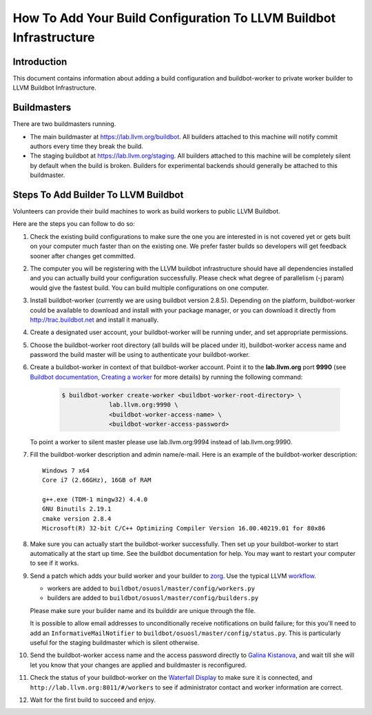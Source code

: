 ===================================================================
How To Add Your Build Configuration To LLVM Buildbot Infrastructure
===================================================================

Introduction
============

This document contains information about adding a build configuration and
buildbot-worker to private worker builder to LLVM Buildbot Infrastructure.

Buildmasters
============

There are two buildmasters running.

* The main buildmaster at `<https://lab.llvm.org/buildbot>`_. All builders attached
  to this machine will notify commit authors every time they break the build.
* The staging buildbot at `<https://lab.llvm.org/staging>`_. All builders attached
  to this machine will be completely silent by default when the build is broken.
  Builders for experimental backends should generally be attached to this
  buildmaster.

Steps To Add Builder To LLVM Buildbot
=====================================
Volunteers can provide their build machines to work as build workers to
public LLVM Buildbot.

Here are the steps you can follow to do so:

#. Check the existing build configurations to make sure the one you are
   interested in is not covered yet or gets built on your computer much
   faster than on the existing one. We prefer faster builds so developers
   will get feedback sooner after changes get committed.

#. The computer you will be registering with the LLVM buildbot
   infrastructure should have all dependencies installed and you can
   actually build your configuration successfully. Please check what degree
   of parallelism (-j param) would give the fastest build.  You can build
   multiple configurations on one computer.

#. Install buildbot-worker (currently we are using buildbot version 2.8.5).
   Depending on the platform, buildbot-worker could be available to download and
   install with your package manager, or you can download it directly from
   `<http://trac.buildbot.net>`_ and install it manually.

#. Create a designated user account, your buildbot-worker will be running under,
   and set appropriate permissions.

#. Choose the buildbot-worker root directory (all builds will be placed under
   it), buildbot-worker access name and password the build master will be using
   to authenticate your buildbot-worker.

#. Create a buildbot-worker in context of that buildbot-worker account. Point it
   to the **lab.llvm.org** port **9990** (see `Buildbot documentation,
   Creating a worker
   <http://docs.buildbot.net/current/tutorial/firstrun.html#creating-a-worker>`_
   for more details) by running the following command:

    .. code-block:: bash

       $ buildbot-worker create-worker <buildbot-worker-root-directory> \
                    lab.llvm.org:9990 \
                    <buildbot-worker-access-name> \
                    <buildbot-worker-access-password>

   To point a worker to silent master please use lab.llvm.org:9994 instead
   of lab.llvm.org:9990.

#. Fill the buildbot-worker description and admin name/e-mail.  Here is an
   example of the buildbot-worker description::

       Windows 7 x64
       Core i7 (2.66GHz), 16GB of RAM

       g++.exe (TDM-1 mingw32) 4.4.0
       GNU Binutils 2.19.1
       cmake version 2.8.4
       Microsoft(R) 32-bit C/C++ Optimizing Compiler Version 16.00.40219.01 for 80x86

#. Make sure you can actually start the buildbot-worker successfully. Then set
   up your buildbot-worker to start automatically at the start up time.  See the
   buildbot documentation for help.  You may want to restart your computer
   to see if it works.

#. Send a patch which adds your build worker and your builder to
   `zorg <https://github.com/llvm/llvm-zorg>`_. Use the typical LLVM 
   `workflow <https://llvm.org/docs/Contributing.html#how-to-submit-a-patch>`_.

   * workers are added to ``buildbot/osuosl/master/config/workers.py``
   * builders are added to ``buildbot/osuosl/master/config/builders.py``

   Please make sure your builder name and its builddir are unique through the
   file.

   It is possible to allow email addresses to unconditionally receive
   notifications on build failure; for this you'll need to add an
   ``InformativeMailNotifier`` to ``buildbot/osuosl/master/config/status.py``.
   This is particularly useful for the staging buildmaster which is silent
   otherwise.

#. Send the buildbot-worker access name and the access password directly to
   `Galina Kistanova <mailto:gkistanova@gmail.com>`_, and wait till she
   will let you know that your changes are applied and buildmaster is
   reconfigured.

#. Check the status of your buildbot-worker on the `Waterfall Display
   <http://lab.llvm.org:8011/#/waterfall>`_ to make sure it is connected, and
   ``http://lab.llvm.org:8011/#/workers`` to see if administrator contact and
   worker information are correct.

#. Wait for the first build to succeed and enjoy.
